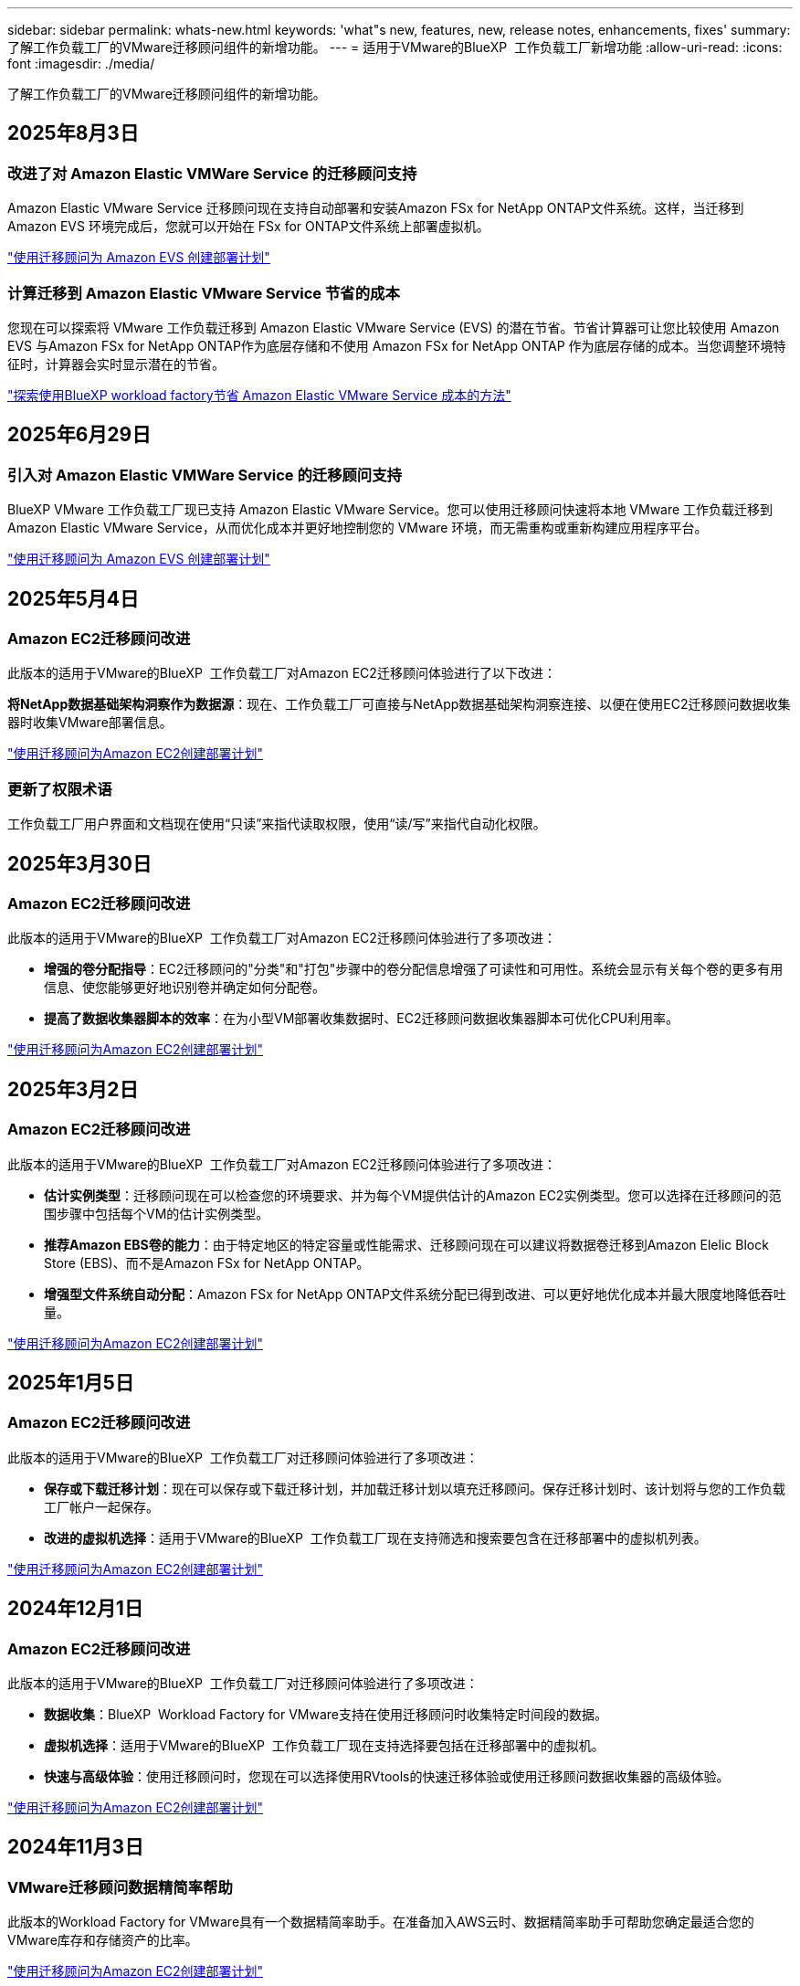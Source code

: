 ---
sidebar: sidebar 
permalink: whats-new.html 
keywords: 'what"s new, features, new, release notes, enhancements, fixes' 
summary: 了解工作负载工厂的VMware迁移顾问组件的新增功能。 
---
= 适用于VMware的BlueXP  工作负载工厂新增功能
:allow-uri-read: 
:icons: font
:imagesdir: ./media/


[role="lead"]
了解工作负载工厂的VMware迁移顾问组件的新增功能。



== 2025年8月3日



=== 改进了对 Amazon Elastic VMWare Service 的迁移顾问支持

Amazon Elastic VMware Service 迁移顾问现在支持自动部署和安装Amazon FSx for NetApp ONTAP文件系统。这样，当迁移到 Amazon EVS 环境完成后，您就可以开始在 FSx for ONTAP文件系统上部署虚拟机。

https://docs.netapp.com/us-en/workload-vmware/launch-migration-advisor-evs-manual.html["使用迁移顾问为 Amazon EVS 创建部署计划"]



=== 计算迁移到 Amazon Elastic VMware Service 节省的成本

您现在可以探索将 VMware 工作负载迁移到 Amazon Elastic VMware Service (EVS) 的潜在节省。节省计算器可让您比较使用 Amazon EVS 与Amazon FSx for NetApp ONTAP作为底层存储和不使用 Amazon FSx for NetApp ONTAP 作为底层存储的成本。当您调整环境特征时，计算器会实时显示潜在的节省。

https://docs.netapp.com/us-en/workload-vmware/calculate-evs-savings.html["探索使用BlueXP workload factory节省 Amazon Elastic VMware Service 成本的方法"]



== 2025年6月29日



=== 引入对 Amazon Elastic VMWare Service 的迁移顾问支持

BlueXP VMware 工作负载工厂现已支持 Amazon Elastic VMware Service。您可以使用迁移顾问快速将本地 VMware 工作负载迁移到 Amazon Elastic VMware Service，从而优化成本并更好地控制您的 VMware 环境，而无需重构或重新构建应用程序平台。

https://docs.netapp.com/us-en/workload-vmware/launch-migration-advisor-evs-manual.html["使用迁移顾问为 Amazon EVS 创建部署计划"]



== 2025年5月4日



=== Amazon EC2迁移顾问改进

此版本的适用于VMware的BlueXP  工作负载工厂对Amazon EC2迁移顾问体验进行了以下改进：

*将NetApp数据基础架构洞察作为数据源*：现在、工作负载工厂可直接与NetApp数据基础架构洞察连接、以便在使用EC2迁移顾问数据收集器时收集VMware部署信息。

https://docs.netapp.com/us-en/workload-vmware/launch-onboarding-advisor-native.html["使用迁移顾问为Amazon EC2创建部署计划"]



=== 更新了权限术语

工作负载工厂用户界面和文档现在使用“只读”来指代读取权限，使用“读/写”来指代自动化权限。



== 2025年3月30日



=== Amazon EC2迁移顾问改进

此版本的适用于VMware的BlueXP  工作负载工厂对Amazon EC2迁移顾问体验进行了多项改进：

* *增强的卷分配指导*：EC2迁移顾问的"分类"和"打包"步骤中的卷分配信息增强了可读性和可用性。系统会显示有关每个卷的更多有用信息、使您能够更好地识别卷并确定如何分配卷。
* *提高了数据收集器脚本的效率*：在为小型VM部署收集数据时、EC2迁移顾问数据收集器脚本可优化CPU利用率。


https://docs.netapp.com/us-en/workload-vmware/launch-onboarding-advisor-native.html["使用迁移顾问为Amazon EC2创建部署计划"]



== 2025年3月2日



=== Amazon EC2迁移顾问改进

此版本的适用于VMware的BlueXP  工作负载工厂对Amazon EC2迁移顾问体验进行了多项改进：

* *估计实例类型*：迁移顾问现在可以检查您的环境要求、并为每个VM提供估计的Amazon EC2实例类型。您可以选择在迁移顾问的范围步骤中包括每个VM的估计实例类型。
* *推荐Amazon EBS卷的能力*：由于特定地区的特定容量或性能需求、迁移顾问现在可以建议将数据卷迁移到Amazon Elelic Block Store (EBS)、而不是Amazon FSx for NetApp ONTAP。
* *增强型文件系统自动分配*：Amazon FSx for NetApp ONTAP文件系统分配已得到改进、可以更好地优化成本并最大限度地降低吞吐量。


https://docs.netapp.com/us-en/workload-vmware/launch-onboarding-advisor-native.html["使用迁移顾问为Amazon EC2创建部署计划"]



== 2025年1月5日



=== Amazon EC2迁移顾问改进

此版本的适用于VMware的BlueXP  工作负载工厂对迁移顾问体验进行了多项改进：

* *保存或下载迁移计划*：现在可以保存或下载迁移计划，并加载迁移计划以填充迁移顾问。保存迁移计划时、该计划将与您的工作负载工厂帐户一起保存。
* *改进的虚拟机选择*：适用于VMware的BlueXP  工作负载工厂现在支持筛选和搜索要包含在迁移部署中的虚拟机列表。


https://docs.netapp.com/us-en/workload-vmware/launch-onboarding-advisor-native.html["使用迁移顾问为Amazon EC2创建部署计划"]



== 2024年12月1日



=== Amazon EC2迁移顾问改进

此版本的适用于VMware的BlueXP  工作负载工厂对迁移顾问体验进行了多项改进：

* *数据收集*：BlueXP  Workload Factory for VMware支持在使用迁移顾问时收集特定时间段的数据。
* *虚拟机选择*：适用于VMware的BlueXP  工作负载工厂现在支持选择要包括在迁移部署中的虚拟机。
* *快速与高级体验*：使用迁移顾问时，您现在可以选择使用RVtools的快速迁移体验或使用迁移顾问数据收集器的高级体验。


https://docs.netapp.com/us-en/workload-vmware/launch-onboarding-advisor-native.html["使用迁移顾问为Amazon EC2创建部署计划"]



== 2024年11月3日



=== VMware迁移顾问数据精简率帮助

此版本的Workload Factory for VMware具有一个数据精简率助手。在准备加入AWS云时、数据精简率助手可帮助您确定最适合您的VMware库存和存储资产的比率。

https://docs.netapp.com/us-en/workload-vmware/launch-onboarding-advisor-native.html["使用迁移顾问为Amazon EC2创建部署计划"]



== 2024年9月19日



=== VMware迁移顾问增强功能

此版本的适用于VMware的工作负载工厂提供了一些功能和稳定性增强功能、并且能够在使用VMware迁移顾问时导入和导出迁移计划。

https://docs.netapp.com/us-en/workload-vmware/launch-onboarding-advisor-native.html["使用迁移顾问为Amazon EC2创建部署计划"]



== 2024年9月1日



=== 迁移到Amazon EC2

VMware的工作负载工厂现在支持使用VMware迁移顾问迁移到Amazon EC2。



== 2024年7月7日



=== VMware工作负载工厂的初始版本

初始版本支持使用VMware迁移顾问分析内部vSphere环境中的当前虚拟机配置、并生成一个计划、以便将建议的虚拟机布局部署到VMware Cloud on AWS中、并将适用于NetApp ONTAP文件系统的自定义Amazon FSx用作外部数据存储库。
